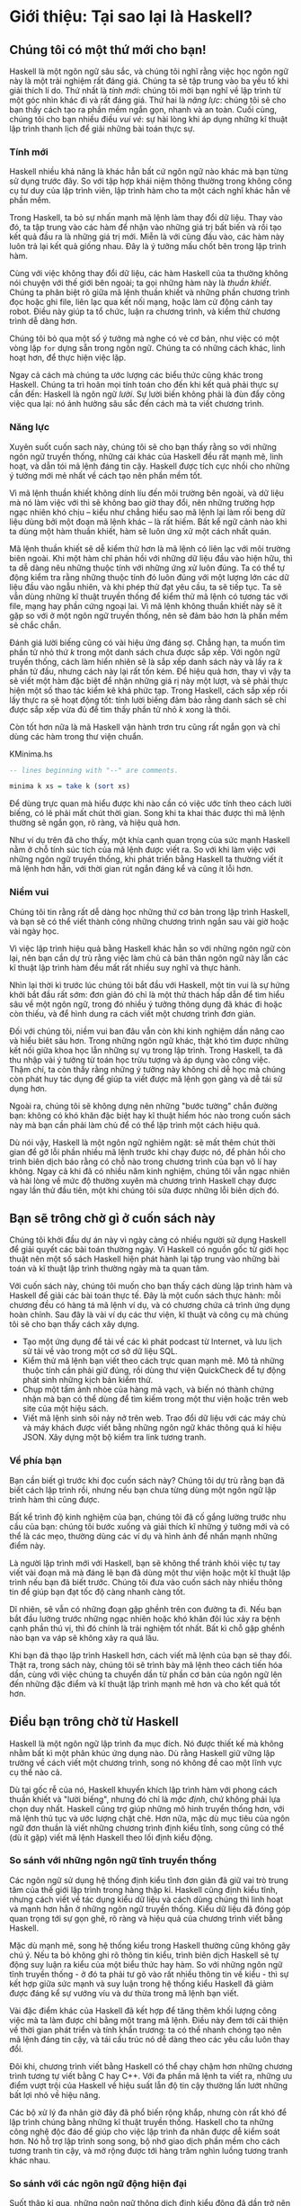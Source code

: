* Giới thiệu: Tại sao lại là Haskell?

** Chúng tôi có một thứ mới cho bạn!

Haskell là một ngôn ngữ sâu sắc, và chúng tôi nghĩ rằng việc học ngôn ngữ này 
là một trải nghiệm rất đáng giá. Chúng ta sẽ tập trung vào ba yếu tố 
khi giải thích lí do. Thứ nhất là /tính mới/: chúng tôi mời bạn nghĩ về 
lập trình từ một góc nhìn khác đi và rất đáng giá. Thứ hai là 
/năng lực/: chúng tôi sẽ cho bạn thấy cách tạo ra phần mềm ngắn gọn, 
nhanh và an toàn. Cuối cùng, chúng tôi cho bạn nhiều điều /vui vẻ/: 
sự hài lòng khi áp dụng những kĩ thuật lập trình thanh lịch để giải 
những bài toán thực sự.

*** Tính mới

Haskell nhiều khả năng là khác hẳn bất cứ ngôn ngữ nào khác mà bạn 
từng sử dụng trước đây. So với tập hợp khái niệm thông thường trong 
không công cụ tư duy của lập trình viên, lập trình hàm cho ta một 
cách nghĩ khác hẳn về phần mềm.

Trong Haskell, ta bỏ sự nhấn mạnh mã lệnh làm thay đổi dữ liệu. 
Thay vào đó, ta tập trung vào các hàm để nhận vào những giá trị bất biến 
và rồi tạo kết quả đầu ra là những giá trị mới. Miễn là với cùng đầu vào,
các hàm này luôn trả lại kết quả giống nhau. Đây là ý tưởng mấu chốt 
bên trong lập trình hàm.

Cùng với việc không thay đổi dữ liệu, các hàm Haskell của ta thường không 
nói chuyện với thế giới bên ngoài; ta gọi những hàm này là /thuần khiết/.
Chúng ta phân biệt rõ giữa mã lệnh thuần khiết và những phần chương trình 
đọc hoặc ghi file, liên lạc qua kết nối mạng, hoặc làm cử động cánh tay 
robot. Điều này giúp ta tổ chức, luận ra chương trình, và kiểm thử
chương trình dễ dàng hơn.

Chúng tôi bỏ qua một số ý tưởng mà nghe có vẻ cơ bản, như việc có
một vòng lặp ~for~ dựng sẵn trong ngôn ngữ. Chúng ta có những cách khác, 
linh hoạt hơn, để thực hiện việc lặp.

Ngay cả cách mà chúng ta ước lượng các biểu thức cũng khác trong 
Haskell. Chúng ta trì hoãn mọi tính toán cho đến khi kết quả phải
thực sự cần đến: Haskell là ngôn ngữ /lười/. Sự lười biến không phải 
là đùn đẩy công việc qua lại: nó ảnh hưởng sâu sắc đến cách mà ta
viết chương trình.

*** Năng lực

Xuyên suốt cuốn sach này, chúng tôi sẽ cho bạn thấy rằng
so với những ngôn ngữ truyền thống, những cái khác của Haskell
đều rất mạnh mẽ, linh hoạt, và dẫn tói mã lệnh đáng tin cậy. 
Haskell được tích cực nhồi cho những ý tưởng mới mẻ nhất 
về cách tạo nên phần mềm tốt.

Vì mã lệnh thuần khiết không dính líu đến môi trường bên ngoài, và 
dữ liệu mà nó làm việc với thì sẽ không bao giờ thay đổi, nên những
trường hợp ngạc nhiên khó chịu -- kiểu như chẳng hiểu sao mã lệnh lại 
làm rối beng dữ liệu dùng bởi một đoạn mã lệnh khác -- là rất hiếm. 
Bất kể ngữ cảnh nào khi ta dùng một hàm thuần khiết, hàm sẽ luôn ứng xử
một cách nhất quán.

Mã lệnh thuần khiết sẽ dễ kiểm thử hơn là mã lệnh có liên lạc với
môi trường biên ngoài. Khi một hàm chỉ phản hồi với những dữ liệu 
đầu vào hiện hữu, thì ta dễ dàng nêu những thuộc tính với những ứng xử
luôn đúng. Ta có thể tự động kiểm tra rằng những thuộc tính đó luôn đúng 
với một lượng lớn các dữ liệu đầu vào ngẫu nhiên, và khi phép thử đạt 
yêu cầu, ta sẽ tiếp tục. Ta sẽ vẫn dùng những kĩ thuật truyền thống để 
kiểm thử mã lệnh có tương tác với file, mạng hay phần cứng ngoại lai. 
Vì mã lệnh không thuần khiết này sẽ ít gặp so với ở một ngôn ngữ 
truyền thống, nên sẽ đảm bảo hơn là phần mềm sẽ chắc chắn.

Đánh giá lười biếng cũng có vài hiệu ứng đáng sợ. Chẳng hạn, ta muốn 
tìm phần tử nhỏ thứ /k/ trong một danh sách chưa được sắp xếp. 
Với ngôn ngữ truyền thống, cách làm hiển nhiên sẽ là sắp xếp danh sách
này và lấy ra /k/ phần tử đầu, nhưng cách này lại rất tốn kém.
Để hiệu quả hơn, thay vì vậy ta sẽ viết một hàm đặc biệt để nhận 
những giá rị này một lượt, và sẽ phải thực hiện một số thao tác 
kiểm kê khá phức tạp. Trong Haskell, cách sắp xếp rồi lấy 
thực ra sẽ hoạt động tốt: tính lười biếng đảm bảo rằng danh sách 
sẽ chỉ được sắp xếp vừa đủ để tìm thấy phần tử nhỏ /k/ 
xong là thôi.

Còn tốt hơn nữa là mã Haskell vận hành trơn tru cũng rất ngắn gọn 
và chỉ dùng các hàm trong thư viện chuẩn.

#+CAPTION: KMinima.hs
#+BEGIN_SRC haskell
-- lines beginning with "--" are comments.

minima k xs = take k (sort xs)
#+END_SRC

Để dùng trực quan mà hiểu được khi nào cần có việc ước tính theo cách 
lười biếng, có lẽ phải mất chút thời gian. Song khi ta khai thác được
thì mã lệnh thường sẽ ngắn gọn, rõ ràng, và hiệu quả hơn.

Như ví dụ trên đã cho thấy, một khía cạnh quan trọng của sức mạnh Haskell
nằm ở chỗ tính súc tích của mã lệnh được viết ra. So với khi làm việc 
với những ngôn ngữ truyền thống, khi phát triển bằng Haskell ta thường
viết ít mã lệnh hơn hẳn, với thời gian rút ngắn đáng kể và cũng 
ít lỗi hơn.

*** Niềm vui

Chúng tôi tin rằng rất dễ dàng học những thứ cơ bản trong lập trình
Haskell, và bạn sẽ có thể viết thành công những chương trình ngắn 
sau vài giờ hoặc vài ngày học.

Vì việc lập trình hiệu quả bằng Haskell khác hẳn so với những ngôn ngữ
còn lại, nên bạn cần dự trù rằng việc làm chủ cả bản thân
ngôn ngữ này lẫn các kĩ thuật lập trình hàm đều mất rất nhiều 
suy nghĩ và thực hành.

Nhìn lại thời kì trước lúc chúng tôi bắt đầu với Haskell, một tin vui
là sự hứng khởi bắt đầu rất sớm: đơn giản đó chỉ là một thử thách 
hấp dẫn để tìm hiểu sâu về một ngôn ngữ, trong đó 
nhiều ý tưởng thông dụng đã khác đi hoặc còn thiếu, và để hình dung
ra cách viết một chương trình đơn giản.

Đối với chúng tôi, niềm vui ban đâu vẫn còn khi kinh nghiệm dần 
nâng cao và hiểu biêt sâu hơn. Trong những ngôn ngữ khác, thật khó 
tìm được những kết nối giữa khoa học lẫn những sự vụ trong lập trình. 
Trong Haskell, ta đã thu nhập vài ý tưởng từ toán học trừu tượng
và áp dụng vào công việc. Thậm chí, ta còn thấy rằng những ý tưởng
này không chỉ dễ học mà chúng còn phát huy tác dụng để giúp ta
viết được mã lệnh gọn gàng và dễ tái sử dụng hơn.

Ngoài ra, chúng tôi sẽ không dựng nên những "bước tường" chắn đường bạn:
không có khó khăn đặc biệt hay kĩ thuật hiểm hóc nào trong cuốn sách này
mà bạn cần phải làm chủ để có thể lập trình một cách
hiệu quả.

Dù nói vậy, Haskell là một ngôn ngữ nghiêm ngặt: sẽ mất thêm chút 
thời gian để gỡ lỗi phần nhiều mã lệnh trước khi chạy được nó, để
phản hồi cho trình biên dịch báo rằng có chỗ nào trong chương trình
của bạn vô lí hay không. Ngay cả khi đã có nhiều năm kinh nghiệm, 
chúng tôi vẫn ngạc nhiên và hài lòng về mức độ thường xuyên mà
chương trình Haskell chạy được ngay lần thử đầu tiên, một khi 
chúng tôi sửa được những lỗi biên dịch đó.

** Bạn sẽ trông chờ gì ở cuốn sách này 

Chúng tôi khởi đầu dự án này vì ngày càng có nhiều người sử dụng
Haskell để giải quyết các bài toán thường ngày. Vì Haskell có 
nguồn gốc từ giới học thuật nên một số sách Haskell hiện phát hành 
lại tập trung vào những bài toán và kĩ thuật lập trình thường ngày
mà ta quan tâm.

Với cuốn sách này, chúng tôi muốn cho bạn thấy cách dùng lập trình hàm
và Haskell để giải các bài toán thực tế. Đây là một cuốn sách
thực hành: mỗi chương đều có hàng tá mã lệnh ví dụ, và có chương
chứa cả trình ứng dụng hoàn chỉnh. Sau đây là vài ví dụ các 
thư viện, kĩ thuật và công cụ mà chúng tôi sẽ cho bạn thấy cách
xây dựng.

- Tạo một ứng dụng để tải về các kì phát podcast từ
  Internet, và lưu lịch sử tải về vào trong một cơ sở dữ liệu SQL.
- Kiểm thử mã lệnh bạn viết theo cách trực quan mạnh mẽ. Mô tả
  những thuộc tính cần phải giữ đúng, rồi dùng thư viện QuickCheck
  để tự động phát sinh những kịch bản kiểm thử.
- Chụp một tấm ảnh nhòe của hàng mã vạch, và biến nó thành 
  chứng nhận mà bạn có thể dùng để tìm kiếm trong một thư viện
  hoặc trên web site của một hiệu sách.
- Viết mã lệnh sinh sôi nảy nở trên web. Trao đổi dữ liệu với 
  các máy chủ và máy khách được viết bằng những ngôn ngữ khác 
  thông quá kí hiệu JSON. Xây dựng một bộ kiểm tra link tương tranh.

*** Về phía bạn

Bạn cần biết gì trước khi đọc cuốn sách này? Chúng tôi dự trù rằng
bạn đã biết cách lập trình rồi, nhưng nếu bạn chưa từng dùng một
ngôn ngữ lập trình hàm thì cũng được.

Bất kể trình độ kinh nghiệm của bạn, chúng tôi đã cố gắng 
lường trước nhu cầu của bạn: chúng tôi bước xuống và giải thích kĩ
những ý tưởng mới và có thể là các mẹo, thường dùng các ví dụ
và hình ảnh để nhấn mạnh những điểm này.

Là người lập trình mới với Haskell, bạn sẽ không thể tránh khỏi 
việc tự tay viết vài đoạn mã mà đáng lẽ bạn đã dùng một thư viện
hoặc một kĩ thuật lập trình nếu bạn đã biết trước. Chúng tôi đưa vào
cuốn sách này nhiều thông tin để giúp bạn đạt tốc độ 
càng nhanh càng tốt.

Dĩ nhiên, sẽ vẫn có những đoạn gập ghềnh trên con đường ta đi. Nếu bạn
bắt đầu lường trước những ngạc nhiên hoặc khó khăn đôi lúc xảy ra
bệnh cạnh phần thú vị, thì đó chính là trải nghiệm tốt nhất. Bất kì
chỗ gập ghềnh nào bạn va váp sẽ không xảy ra quá lâu.

Khi bạn đã thạo lập trình Haskell hơn, cách viết mã lệnh của bạn
sẽ thay đổi. Thật ra, trong sách này, chúng tôi sẽ trình bày mã lệnh
theo cách tiến hóa dần, cùng với việc chúng ta chuyển dần từ phần
cơ bản của ngôn ngữ lên đến những đặc điểm và kĩ thuật lập trình 
mạnh mẽ hơn và cho kết quả tốt hơn.

** Điều bạn trông chờ từ Haskell

Haskell là một ngôn ngữ lập trình đa mục đích. Nó được thiết kế 
mà không nhằm bất kì một phân khúc ứng dụng nào. Dù rằng Haskell 
giữ vững lập trường về cách viết một chương trình, song nó không
đề cao một lĩnh vực cụ thể nào cả.

Dù tại gốc rễ của nó, Haskell khuyến khích lập trình hàm với 
phong cách thuần khiết và "lười biếng", nhưng đó chỉ là 
/mặc định/, chứ không phải lựa chọn duy nhất. Haskell cũng
trợ giúp những mô hình truyền thống hơn, với mã lệnh thủ tục và
ước lượng chặt chẽ. Hơn nữa, mặc dù mục tiêu của ngôn ngữ
đơn thuần là viết những chương trình định kiểu tĩnh, song cũng
có thể (dù ít gặp) viết mã lệnh Haskell theo lối định kiểu động.


*** So sánh với những ngôn ngữ tĩnh truyền thống

Các ngôn ngữ sử dụng hệ thống định kiểu tĩnh đơn giản đã 
giữ vai trò trung tâm của thế giới lập trình trong hàng thập kỉ. 
Haskell cũng định kiểu tĩnh, nhưng cách viết về tác dụng kiểu dữ liệu 
và cách dùng chúng thì linh hoạt và mạnh hơn hẳn ở những
ngôn ngữ truyền thống. Kiểu dữ liệu đã đóng góp quan trọng tới
sự gọn ghẽ, rõ ràng và hiệu quả của chương trình viết bằng Haskell.


Mặc dù mạnh mẽ, song hệ thống kiểu trong Haskell thường cũng
không gây chú ý. Nếu ta bỏ không ghi rõ thông tin kiểu, 
trình biên dịch Haskell sẽ tự động suy luận ra kiểu của một biểu thức
hay hàm. So với những ngôn ngữ tĩnh truyền thống - ở đó ta phải 
tư gõ vào rất nhiều thông tin về kiểu - thì sự kết hợp giữa
sức mạnh và suy luận trong hệ thống kiểu Haskell đã giảm được 
đáng kể sự vướng víu và dư thừa trong mã lệnh bạn viết.

Vài đặc điểm khác của Haskell đã kết hợp để tăng thêm khối lượng 
công việc mà ta làm được chỉ bằng một trang mã lệnh. Điều này 
đem tới cải thiện về thời gian phát triển và tính khẩn trương: ta 
có thể nhanh chóng tạo nên mã lệnh đáng tin cậy, và tái cấu trúc nó
dễ dàng theo các yêu cầu luôn thay đổi.

Đôi khi, chương trình viết bằng Haskell có thể chạy chậm hơn những
chương trình tương tự viết bằng C hay C++. Với đa phần mã lệnh ta viết ra,
những ưu điểm vượt trội của Haskell về hiệu suất lẫn độ tin cậy thường
lấn lướt những bất lợi nhỏ về hiệu năng.

Các bộ xử lý đa nhân giờ đây đã phổ biến rộng khắp, nhưng còn rất khó
để lập trình chúng bằng những kĩ thuật truyền thống.
Haskell cho ta những công nghệ độc đáo để giúp cho việc lập trình
đa nhân được dễ kiểm soát hơn. Nó hỗ trợ lập trình song song, 
bộ nhớ giao dịch phần mềm cho cách tương tranh tin cậy, và mở rộng
được tới hàng trăm nghìn luồng tương tranh khác nhau.

*** So sánh với các ngôn ngữ động hiện đại

Suốt thập kỉ qua, những ngôn ngữ thông dịch định kiểu động 
đã dần trở nên phổ biến. Chúng cung cấp những lợi ích rõ rệt
về năng suất phát triển. Mặc dù điều này phải trả giá lớn về
hiệu năng, vì với nhiều nhiệm vụ lập trình, năng suất được coi trọng
hơn hiệu năng, hoặc hiệu năng không phải là một yếu tố đáng kể
về mọi mặt.

TÍnh ngắn gọn là một khía cạnh mà Haskell và những ngôn ngữ 
định kiểu động ghi điểm tương đương nhau. Trong cả hai trường hợp,
để giải quyết bài toán chỉ cần viết ít mã lệnh hẳn so với một
ngôn ngữ truyền thống. Các chương trình thường có kích thước
xấp xỉ nhau khi viết bằng ngôn ngữ định kiểu động và Haskell.

Khi ta xét hiệu năng khi chạy chương trình, Haskell gần như luôn 
có lợi thế vượt trội. Mã lệnh biên dịch bởi Glasgow Haskell Compiler
(GHC) nhanh hơn từ 20 đến 60 lần mã lệnh chạy từ trình biên dịch
của một ngôn ngữ động. GHC còn cung cấp một trình thông dịch,
vì vậy bạn có thể chạy các đoạn văn lệnh mà không cần biên dịch chúng.

Một điểm khác biệt lớn giữa các ngôn ngữ định kiểu động và 
Haskell là ở chỗ triết lí của chúng về kiểu dữ liệu. Một lí do 
chính mà ngôn ngữ định kiểu động trở nên phổ biến là rất ít khi
ta cần nói rõ kiểu dữ liệu. Thông qua cơ chế tự động suy luận kiểu,
Haskell cũng có ưu điểm tương tự.

Ngoài những điểm tương đồng bên ngoài này, sự khác biệt giữa chúng
rất sâu sắc. Trong ngôn ngữ định kiểu động, ta có thể tạo những cấu trúc
mà rất khó diễn đạt bằng ngôn ngữ định kiểu tĩnh. Tuy nhiên, 
điều ngược lại cũng đúng: với một hệ thống định kiểu mạnh như của
Haskell thì ta có thể cấu trúc một chương trình theo cách mà nếu dùng
ngôn ngữ định kiểu động sẽ không thể quản lý được hoặc không khả thi.

Cần nhận thấy rằng mỗi cách tiếp cận này đều phải có sự đánh đổi.
Nói ngắn gọn, quan điểm của Haskell nhấn mạnh sự an toàn, còn
hẹ thống định kiểu động thì hướng đến sự linh hoạt. Nếu ai đó
mà phát hiện ra một cách nghĩ về kiểu sao cho luôn tốt nhất với
mọi trường hợp thì cứ thử hình dung xem, hẳn là mọi người bây giờ
đã biết hết về nó rồi.

Dĩ nhiên, chúng tôi có ý kiến riêng về những dánh đổi nào là có lợi.
Nhóm tác giả có hai người đã có nhiều năm kinh nghiệm về lập trình 
bằng những ngôn ngữ định kiểu động. Chúng tôi thích làm việc với chúng; 
chúng tôi vẫn dùng chúng hằng ngày; nhưng chúng tôi thường ưa chuộng Haskell hơn.

*** Haskell trong công nghiệp và mã nguồn mở

Dưới đây chỉ là một số ví dụ từ hệ thống phần mềm lớn đã được 
tạo bằng Haskell. Một số phần mềm trong đây có nguồn mở, 
số còn lại là sản phẩm thương mại.

- Phần mềm thiết kế ASIC và FPGA design software (Lava, sản phẩm của Bluespec
  Inc.)
- Phần mềm biên soạn nhạc (Haskore)
- Trình biên dịch và công cụ liên quan tới biên dịch (nổi bật nhất là GHC)
- Kiểm soát phiên bản phân phối (Darcs)
- Phần trung gian Web (middleware) (HAppS, công cụ Galois Inc.)

Và một số ví dụ các công ty dùng Haskell vào cuối năm 2008,
theo trang web [[http://www.haskell.org/haskellwiki/Haskell_in_industry][Haskell wiki]].

- ABN AMRO, một ngân hàng quốc tế, dùng Haskell cho việc đàu tư;
  họ dùng Haskell để đo mức độ rủi ro đối tác trên các danh mục đầu tư
  của chứng khoán phái sinh.
- Anygma, một công ty khởi nghiệp, phát triển các công cụ sáng tạo 
  nội dung multimedia bằng Haskell.
- Amgen, một công ty công nghệ sinh học, dùng Haskell thiết lập các mô hình toán
  và những ứng dụng phức tạp khác.
- Bluespec, một nhà cung cấp phần mềm thiết kế ASIC và FPGA design, có sản phẩm 
  được phát triển bằng Haskell; Haskell cũng ảnh hưởng đến các ngôn ngữ thiết kế chip 
  cung cấp bởi các sản phẩm đó.
- Eaton dùng Haskell để thiết kế và thẩm định các hệ thống xe lai thủy lực.

*** Biên dịch, gỡ lỗi, và phân tích hiệu năng

Với công việc thực tế thì quan trọng không chỉ ở bản thân ngôn ngữ
mà còn là một hệ thống các thư viện và công cụ xung quanh nó. Haskell
thể hiện rất rõ nét về khía cạnh này.

Trình biên dịch được dùng rộng rãi, GHC, đã được phát triển hơn 
15 năm qua; nó cung cấp một tập hợp tính năng dày dặn và ổn định.

- Biên dịch thành ngon ngữ máy hiệu quả trên tất cả hệ điều hành hiện đại
  và kiến trúc CPU chính
- Dễ dàng phân phối các file nhị phân đã biên dịch mà không bị kìm hãm bởi 
  hạn chế về giấy phép
- Phân tích độ bao phủ mã
- Phân tích hiệu suất chi tiết tốc độ và lượng bộ nhớ sử dụng
- Tài liệu xuyên suốt
- Hỗ trợ lập trình tương tranh và đa nhân với khả năng phóng đại quy mô
- Trình thông dịch và gỡ lỗi tương tác

*** Những thư viện đi kèm và từ bên thứ ba

Trình biên dịch GHC được đóng gói với một tập hợp các thư viện hữu ích.
Dưới dây là một số nhu cầu lập trình thông dụng mà những thư viện này
có thể giúp ta.

- Nhập/xuất file, duyệt và thao tác hệ thống file
- Lập trình phía khách và chủ trên mạng
- Biểu thức thường quy và phân tích từ loại
- Lập trình tương tranh
- Kiểm thử tự động
- Âm thanh và đồ họa

Cơ sở dữ liệu gói Hackage là tập hợp cac thư viện và ứng dụng nguồn mở
của cộng đồng Haskell. Hầu hết các thư viện được xuất bản
trên Hackage đều được gán giấy phép với điều khoản tự do cho phép
sử dụng cả mục đích thương mại lẫn nguồn mở. Một số lĩnh vực
mà các thư viện nguồn mở phát triển bao gồm:

- Giao diện tới tất cả cơ sở dữ liệu quan trọng, cả nguồn mở lẫn thương mại
- Xử lý XML, HTML, và XQuery
- Phát triển mạng và máy khách/máy chủ web
- Giao diện đồ họa trên máy cá nhân, gồm các bộ toolkit chạy trên nhiều nền tảng
- Hỗ trợ Unicode và các chế độ mã hóa kí tự khác.

** Đôi nét về lịch sử Haskell

The development of Haskell is rooted in mathematics and computer
science research.

*** Thời tiền sử

A few decades before modern computers were invented, the
mathematician Alonzo Church developed a language called the lambda
calculus. He intended it as a tool for investigating the
foundations of mathematics. The first person to realize the
practical connection between programming and the lambda calculus
was John McCarthy, who created Lisp in 1958.

During the 1960s, computer scientists began to recognise and study
the importance of the lambda calculus. Peter Landin and
Christopher Strachey developed ideas about the foundations of
programming languages: how to reason about what they do
(operational semantics) and how to understand what they mean
(denotational semantics).

In the early 1970s, Robin Milner created a more rigorous
functional programming language named ML. While ML was developed
to help with automated proofs of mathematical theorems, it gained
a following for more general computing tasks.

The 1970s saw the emergence of lazy evaluation as a novel
strategy. David Turner developed SASL and KRC, while Rod Burstall
and John Darlington developed NPL and Hope. NPL, KRC and ML
influenced the development of several more languages in the 1980s,
including Lazy ML, Clean, and Miranda.

*** Early antiquity

By the late 1980s, the efforts of researchers working on lazy
functional languages were scattered across more than a dozen
languages. Concerned by this diffusion of effort, a number of
researchers decided to form a committee to design a common
language. After three years of work, the committee published the
Haskell 1.0 specification in 1990. It named the language after
Haskell Curry, an influential logician.

Many people are rightfully suspicious of "design by committee",
but the work of the Haskell committee is a beautiful example of
the best work a committee can do. They produced an elegant,
considered language design, and succeeded in unifying the
fractured efforts of their research community. Of the thicket of
lazy functional languages that existed in 1990, only Haskell is
still actively used.

Since its publication in 1990, the Haskell language standard has
seen several revisions, most recently in 2010. A number of Haskell
implementations have been written, and several are still actively
developed.

During the 1990s, Haskell served two main purposes. On one side,
it gave language researchers a stable language in which to
experiment with making lazy functional programs run efficiently.
Other researchers explored how to construct programs using lazy
functional techniques. Still others used it as a teaching
language.

*** Thời kì hiện đại

While these basic explorations of the 1990s proceeded, Haskell
remained firmly an academic affair. The informal slogan of those
inside the community was to "avoid success at all costs". Few
outsiders had heard of the language at all. Indeed, functional
programming as a field was quite obscure.

During this time, the mainstream programming world experimented
with relatively small tweaks: from programming in C, to C++, to
Java. Meanwhile, on the fringes, programmers were beginning to
tinker with new, more dynamic languages. Guido van Rossum designed
Python; Larry Wall created Perl; and Yukihiro Matsumoto developed
Ruby.

As these newer languages began to seep into wider use, they spread
some crucial ideas. The first was that programmers are not merely
capable of working in expressive languages; in fact, they
flourish. The second was in part a byproduct of the rapid growth
in raw computing power of that era: it's often smart to sacrifice
some execution performance in exchange for a big increase in
programmer productivity. Finally, several of these languages
borrowed from functional programming.

Over the past half a decade, Haskell has successfully escaped from
academia, buoyed in part by the visibility of Python, Ruby, and
even Javascript. The language now has a vibrant and fast-growing
culture of open source and commercial users, and researchers
continue to use it to push the boundaries of performance and
expressiveness.

** Những tài liệu hữu ích

As you work with Haskell, you're sure to have questions and want
more information about things. Here are some Internet resources
where you can look up information and interact with other Haskell
programmers.

*** Tài liệu tham khảo

- [[http://www.haskell.org/ghc/docs/latest/html/libraries/index.html][The Haskell Hierarchical Libraries reference]] provides the
  documentation for the standard library that comes with your
  compiler. This is one of the most valuable online assets for
  Haskell programmers.
- For questions about language syntax and features, the
  [[http://haskell.org/onlinereport/haskell2010/][Haskell 2010 Report]] describes the Haskell 2010 language
  standard.
- Various extensions to the language have become commonplace since
  the Haskell 2010 Report was released. The [[http://www.haskell.org/ghc/docs/latest/html/users_guide/index.html][GHC Users's Guide]]
  contains detailed documentation on the extensions supported by
  GHC, as well as some GHC-specific features.
- [[http://haskell.org/hoogle/][Hoogle]] and [[http://holumbus.fh-wedel.de/hayoo/hayoo.html][Hayoo]] are Haskell API search engines. They can search
  for functions by name or by type.

*** Các ứng dụng và thư viện

If you're looking for a Haskell library to use for a particular
task, or an application written in Haskell, check out the
following resources.

- The Haskell community maintains a central repository of open
  source Haskell libraries and applications. It's called
  [[http://hackage.haskell.org/][Hackage]], and it lets you search for software to download, or
  browse its collection by category.
- The [[http://haskell.org/haskellwiki/Applications_and_libraries][Haskell Wiki]] contains a section dedicated to information
  about particular Haskell libraries.

*** Cộng đồng Haskell

There are a number of ways you can get in touch with other Haskell
programmers, to ask questions, learn what other people are talking
about, and simply do some social networking with your peers.

- The first stop on your search for community resources should be
  the [[http://www.haskell.org/][Haskell web site]]. This page contains the most current links
  to various communities and information, as well as a huge and
  actively maintained wiki.
- Haskellers use a number of [[http://haskell.org/haskellwiki/Mailing_lists][mailing lists]] for topical
  discussions. Of these, the most generally interesting is named
  haskell-cafe. It has a relaxed, friendly atmosphere, where
  professionals and academics rub shoulders with casual hackers
  and beginners.
- For real-time chat, the [[http://haskell.org/haskellwiki/IRC_channel][Haskell IRC channel]], named #haskell, is
  large and lively. Like haskell-cafe the atmosphere stays
  friendly and helpful in spite of the huge number of concurrent
  users.
- There are many local user groups, meetups, academic workshops,
  and the like; here is
  [[http://haskell.org/haskellwiki/User_groups][a list of the known user groups and workshops]].
- The [[https://wiki.haskell.org/Haskell_Communities_and_Activities_Report][Haskell Communities and Activities Report]] collects
  information about people that use Haskell, and what they are
  doing with it. It has been running for years, so it provides a
  good way to peer into Haskell's past.

** Lời cảm tạ

This book would not exist without the Haskell community: an
anarchic, hopeful cabal of artists, theoreticians and engineers,
who for twenty years have worked to create a better, bug-free
programming world. The people of the Haskell community are unique
in their combination of friendliness and intellectual depth.

We wish to thank our editor, Mike Loukides, and the production
team at O'Reilly for all of their advice and assistance.

*** Bryan

I had a great deal of fun working with John and Don. Their
independence, good nature, and formidable talent made the writing
process remarkably smooth.

Simon Peyton Jones took a chance on a college student who emailed
him out of the blue in early 1994. Interning for him over that
summer remains a highlight of my professional life. With his
generosity, boundless energy, and drive to collaborate, he
inspires the whole Haskell community.

My children, Cian and Ruairi, always stood ready to help me to
unwind with wonderful, madcap little-boy games.

Finally, of course, I owe a great debt to my wife, Shannon, for
her love, wisdom, and support during the long gestation of this
book.

*** John

I am so glad to be able to work with Bryan and Don on this
project. The depth of their Haskell knowledge and experience is
amazing. I enjoyed finally being able to have the three of us sit
down in the same room -- over a year after we started writing.

My 2-year-old Jacob, who decided that it would be fun to use a
keyboard too, and is always eager to have me take a break from the
computer and help him make some fun typing noises on a 50-year-old
Underwood typewriter.

Most importantly, I wouldn't have ever been involved in this
project without the love, support, and encouragement from my wife,
Terah.

*** Don

Before all else, I'd like to thank my amazing co-conspirators,
John and Bryan, for encouragment, advice and motivation.

My colleagues at Galois, Inc., who daily wield Haskell in the real
world, provided regular feedback and war stories, and helped
ensured a steady supply of espresso.

My PhD supervisor, Manuel Chakravarty, and the PLS research group,
who provided encouragement, vision and energy, and showed me that
a rigorous, foundational approach to programming can make the
impossible happen.

And, finally, thanks to Suzie, for her insight, patience and love.

*** Cảm ơn những người phản biện

We developed this book in the open, posting drafts of chapters to
our web site as we completed them. Readers then submitted feedback
using a web application that we developed. By the time we finished
writing the book, about 800 people had submitted over 7,500
comments, an astounding figure.

We deeply appreciate the time that so many people volunteered to
help us to improve our book. Their encouragement and enthusiasm
over the 15 months we spent writing made the process a pleasure.

The breadth and depth of the comments we received have profoundly
improved the quality of this book. Nevertheless, all errors and
omissions are, of course, ours.

The following people each contributed over 1% of the total number
of review comments that we received. We would like to thank them
for their care in providing us with so much detailed feedback.

Alex Stangl, Andrew Bromage, Brent Yorgey, Bruce Turner, Calvin
Smith, David Teller, Henry Lenzi, Jay Scott, John Dorsey, Justin
Dressel, Lauri Pesonen, Lennart Augustsson, Luc Duponcheel, Matt
Hellige, Michael T. Richter, Peter McLain, Rob deFriesse, Rüdiger
Hanke, Tim Chevalier, Tim Stewart, William N. Halchin.

We are also grateful to the people below, each of whom contributed
at least 0.2% of all comments.

Achim Schneider, Adam Jones, Alexander Semenov, Andrew Wagner,
Arnar Birgisson, Arthur van Leeuwen, Bartek Ćwikłowski, Bas Kok,
Ben Franksen, Björn Buckwalter, Brian Brunswick, Bryn Keller,
Chris Holliday, Chris Smith, Dan Scott, Dan Weston, Daniel
Larsson, Davide Marchignoli, Derek Elkins, Dirk Ullrich, Doug
Kirk, Douglas Silas, Emmanuel Delaborde, Eric Lavigne, Erik
Haugen, Erik Jones, Fred Ross, Geoff King, George Moschovitis,
Hans van Thiel, Ionuț Arțăriși, Isaac Dupree, Isaac Freeman, Jared
Updike, Joe Thornber, Joeri van Eekelen, Joey Hess, Johan Tibell,
John Lenz, Josef Svenningsson, Joseph Garvin, Josh Szepietowski,
Justin Bailey, Kai Gellien, Kevin Watters, Konrad Hinsen, Lally
Singh, Lee Duhem, Luke Palmer, Magnus Therning, Marc DeRosa,
Marcus Eskilsson, Mark Lee Smith, Matthew Danish, Matthew Manela,
Michael Vanier, Mike Brauwerman, Neil Mitchell, Nick Seow, Pat
Rondon, Raynor Vliegendhart, Richard Smith, Runar Bjarnason, Ryan
W. Porter, Salvatore Insalaco, Sean Brewer, Sebastian Sylvan,
Sebastien Bocq, Sengan Baring-Gould, Serge Le Huitouze, Shahbaz
Chaudhary, Shawn M Moore, Tom Tschetter, Valery V. Vorotyntsev,
Will Newton, Wolfgang Meyer, Wouter Swierstra.

We would like to acknowledge the following people, many of whom
submitted a number of comments.

Aaron Hall, Abhishek Dasgupta, Adam Copp, Adam Langley, Adam
Warrington, Adam Winiecki, Aditya Mahajan, Adolfo Builes, Al
Hoang, Alan Hawkins, Albert Brown, Alec Berryman, Alejandro
Dubrovsky, Alex Hirzel, Alex Rudnick, Alex Young, Alexander
Battisti, Alexander Macdonald, Alexander Strange, Alf Richter,
Alistair Bayley, Allan Clark, Allan Erskine, Allen Gooch, Andre
Nathan, Andreas Bernstein, Andreas Schropp, Andrei Formiga, Andrew
Butterfield, Andrew Calleja, Andrew Rimes, Andrew The, Andy
Carson, Andy Payne, Angelos Sphyris, Ankur Sethi, António Pedro
Cunha, Anthony Moralez, Antoine Hersen, Antoine Latter, Antoine
S., Antonio Cangiano, Antonio Piccolboni, Antonios Antoniadis,
Antonis Antoniadis, Aristotle Pagaltzis, Arjen van Schie, Artyom
Shalkhakov, Ash Logan, Austin Seipp, Avik Das, Avinash Meetoo, BVK
Chaitanya, Babu Srinivasan, Barry Gaunt, Bas van Dijk, Ben
Burdette, Ben Ellis, Ben Moseley, Ben Sinclair, Benedikt Huber,
Benjamin Terry, Benoit Jauvin-Girard, Bernie Pope, Björn Edström,
Bob Holness, Bobby Moretti, Boyd Adamson, Brad Ediger, Bradley
Unterrheiner, Brendan J. Overdiep, Brendan Macmillan, Brett
Morgan, Brian Bloniarz, Brian Lewis, Brian Palmer, Brice Lin, C
Russell, Cale Gibbard, Carlos Aya, Chad Scherrer, Chaddaï Fouché,
Chance Coble, Charles Krohn, Charlie Paucard, Chen Yufei, Cheng
Wei, Chip Grandits, Chris Ball, Chris Brew, Chris Czub, Chris
Gallagher, Chris Jenkins, Chris Kuklewicz, Chris Wright, Christian
Lasarczyk, Christian Vest Hansen, Christophe Poucet, Chung-chieh
Shan, Conal Elliott, Conor McBride, Conrad Parker, Cosmo Kastemaa,
Creighton Hogg, Crutcher Dunnavant, Curtis Warren, D Hardman,
Dafydd Harries, Dale Jordan, Dan Doel, Dan Dyer, Dan Grover, Dan
Orias, Dan Schmidt, Dan Zwell, Daniel Chicayban Bastos, Daniel
Karch, Daniel Lyons, Daniel Patterson, Daniel Wagner, Daniil
Elovkov, Danny Yoo, Darren Mutz, Darrin Thompson, Dave Bayer, Dave
Hinton, Dave Leimbach, Dave Peterson, Dave Ward, David Altenburg,
David B. Wildgoose, David Carter, David Einstein, David Ellis,
David Fox, David Frey, David Goodlad, David Mathers, David
McBride, David Sabel, Dean Pucsek, Denis Bueno, Denis Volk, Devin
Mullins, Diego Moya, Dino Morelli, Dirk Markert, Dmitry Astapov,
Dougal Stanton, Dr Bean, Drew Smathers, Duane Johnson, Durward
McDonell, E. Jones, Edwin DeNicholas, Emre Sevinc, Eric Aguiar,
Eric Frey, Eric Kidd, Eric Kow, Eric Schwartz, Erik Hesselink,
Erling Alf, Eruc Frey, Eugene Grigoriev, Eugene Kirpichov, Evan
Farrer, Evan Klitzke, Evan Martin, Fawzi Mohamed, Filippo
Tampieri, Florent Becker, Frank Berthold, Fred Rotbart, Frederick
Ross, Friedrich Dominicus, Gal Amram, Ganesh Sittampalam, Gen
Zhang, Geoffrey King, George Bunyan, George Rogers, German Vidal,
Gilson Silveira, Gleb Alexeyev, Glenn Ehrlich, Graham Fawcett,
Graham Lowe, Greg Bacon, Greg Chrystall, Greg Steuck, Grzegorz
Chrupała, Guillaume Marceau, Haggai Eran, Harald Armin Massa,
Henning Hasemann, Henry Laxen, Hitesh Jasani, Howard B. Golden,
Ilmari Vacklin, Imam Tashdid ul Alam, Ivan Lazar Miljenovic, Ivan
Miljenovic, J. Pablo Fernández, J.A. Zaratiegui, Jaap Weel,
Jacques Richer, Jake McArthur, Jake Poznanski, Jakub Kotowski,
Jakub Labath, James Cunningham, James Smith, Jamie Brandon, Jan
Sabbe, Jared Roberts, Jason Dusek, Jason F, Jason Kikel, Jason
Mobarak, Jason Morton, Jason Rogers, Jeff Balogh, Jeff Caldwell,
Jeff Petkau, Jeffrey Bolden, Jeremy Crosbie, Jeremy Fitzhardinge,
Jeremy O'Donoghue, Jeroen Pulles, Jim Apple, Jim Crayne, Jim Snow,
Joan Jiménez, Joe Fredette, Joe Healy, Joel Lathrop, Joeri Samson,
Johannes Laire, John Cowan, John Doe, John Hamilton, John
Hornbeck, John Lien, John Stracke, Jonathan Guitton, Joseph Bruce,
Joseph H. Buehler, Josh Goldfoot, Josh Lee, Josh Stone, Judah
Jacobson, Justin George, Justin Goguen, Kamal Al-Marhubi, Kamil
Dworakowski, Keegan Carruthers-Smith, Keith Fahlgren, Keith
Willoughby, Ken Allen, Ken Shirriff, Kent Hunter, Kevin Hely,
Kevin Scaldeferri, Kingdon Barrett, Kristjan Kannike, Kurt Jung,
Lanny Ripple, Laurențiu Nicola, Laurie Cheers, Lennart Kolmodin,
Liam Groener, Lin Sun, Lionel Barret de Nazaris, Loup Vaillant,
Luke Plant, Lutz Donnerhacke, Maarten Hazewinkel, Malcolm
Reynolds, Marco Piccioni, Mark Hahnenberg, Mark Woodward, Marko
Tosic, Markus Schnell, Martijn van Egdom, Martin Bayer, Martin
DeMello, Martin Dybdal, Martin Geisler, Martin Grabmueller, Matúš
Tejiščák, Mathew Manela, Matt Brandt, Matt Russell, Matt Trinneer,
Matti Niemenmaa, Matti Nykänen, Max Cantor, Maxime Henrion,
Michael Albert, Michael Brauwerman, Michael Campbell, Michael
Chermside, Michael Cook, Michael Dougherty, Michael Feathers,
Michael Grinder, Michael Kagalenko, Michael Kaplan, Michael
Orlitzky, Michael Smith, Michael Stone, Michael Walter, Michel
Salim, Mikael Vejdemo Johansson, Mike Coleman, Mike Depot, Mike
Tremoulet, Mike Vanier, Mirko Rahn, Miron Brezuleanu, Morten
Andersen, Nathan Bronson, Nathan Stien, Naveen Nathan, Neil
Bartlett, Neil Whitaker, Nick Gibson, Nick Messenger, Nick
Okasinski, Nicola Paolucci, Nicolas Frisby, Niels Aan de Brugh,
Niels Holmgaard Andersen, Nima Negahban, Olaf Leidinger, Oleg
Anashkin, Oleg Dopertchouk, Oleg Taykalo, Oliver Charles, Olivier
Boudry, Omar Antolín Camarena, Parnell Flynn, Patrick Carlisle,
Paul Brown, Paul Delhanty, Paul Johnson, Paul Lotti, Paul Moore,
Paul Stanley, Paulo Tanimoto, Per Vognsen, Pete Kazmier, Peter
Aarestad, Peter Ipacs, Peter Kovaliov, Peter Merel, Peter Seibel,
Peter Sumskas, Phil Armstrong, Philip Armstrong, Philip Craig,
Philip Neustrom, Philip Turnbull, Piers Harding, Piet Delport,
Pragya Agarwal, Raúl Gutiérrez, Rafael Alemida, Rajesh Krishnan,
Ralph Glass, Rauli Ruohonen, Ravi Nanavati, Raymond Pasco, Reid
Barton, Reto Kramer, Reza Ziaei, Rhys Ulerich, Ricardo Herrmann,
Richard Harris, Richard Warburton, Rick van Hattem, Rob Grainger,
Robbie Kop, Rogan Creswick, Roman Gonzalez, Rory Winston, Ruediger
Hanke, Rusty Mellinger, Ryan Grant, Ryan Ingram, Ryan Janzen, Ryan
Kaulakis, Ryan Stutsman, Ryan T. Mulligan, S Pai, Sam Lee, Sandy
Nicholson, Scott Brickner, Scott Rankin, Scott Ribe, Sean Cross,
Sean Leather, Sergei Trofimovich, Sergio Urinovsky, Seth Gordon,
Seth Tisue, Shawn Boyette, Simon Brenner, Simon Farnsworth, Simon
Marlow, Simon Meier, Simon Morgan, Sriram Srinivasan, Sriram
Srinivasan, Stefan Aeschbacher, Stefan Muenzel, Stephan
Friedrichs, Stephan Nies, Stephan-A. Posselt, Stephyn Butcher,
Steven Ashley, Stuart Dootson, Terry Michaels, Thomas Cellerier,
Thomas Fuhrmann, Thomas Hunger, Thomas M. DuBuisson, Thomas
Moertel, Thomas Schilling, Thorsten Seitz, Tibor Simic, Tilo
Wiklund, Tim Clark, Tim Eves, Tim Massingham, Tim Rakowski, Tim
Wiess, Timo B. Hübel, Timothy Fitz, Tom Moertel, Tomáš Janoušek,
Tony Colston, Travis B. Hartwell, Tristan Allwood, Tristan
Seligmann, Tristram Brelstaff, Vesa Kaihlavirta, Victor Nazarov,
Ville Aine, Vincent Foley, Vipul Ved Prakash, Vlad Skvortsov,
Vojtěch Fried, Wei Cheng, Wei Hu, Will Barrett, Will Farr, Will
Leinweber, Will Robertson, Will Thompson, Wirt Wolff, Wolfgang
Jeltsch, Yuval Kogman, Zach Kozatek, Zachary Smestad, Zohar
Kelrich.

Sau cùng, chúng tôi muốn cảm ơn những độc giả, những người đã gửi 
hơn 800 ý kiến khuyết danh.

